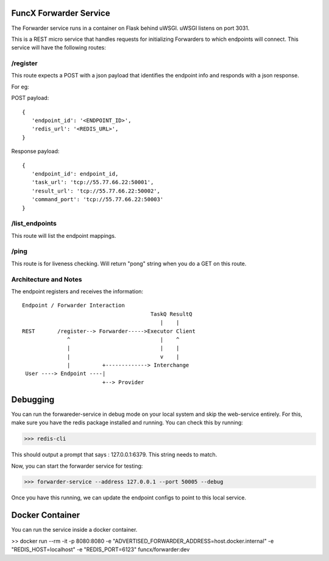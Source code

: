 FuncX Forwarder Service
=======================

The Forwarder service runs in a container on Flask behind uWSGI.  uWSGI listens on port 3031.

This is a REST micro service that handles requests for initializing Forwarders to which endpoints will connect.
This service will have the following routes:

/register
---------

This route expects a POST with a json payload that identifies the endpoint info and responds with a
json response.

For eg:

POST payload::

  {
     'endpoint_id': '<ENDPOINT_ID>',
     'redis_url': '<REDIS_URL>',
  }


Response payload::

  {
     'endpoint_id': endpoint_id,
     'task_url': 'tcp://55.77.66.22:50001',
     'result_url': 'tcp://55.77.66.22:50002',
     'command_port': 'tcp://55.77.66.22:50003'
  }

/list_endpoints
---------------

This route will list the endpoint mappings.


/ping
-----

This route is for liveness checking. Will return "pong" string when you do a GET on this route.





Architecture and Notes
----------------------

The endpoint registers and receives the information::

  Endpoint / Forwarder Interaction
                                          TaskQ ResultQ
                                             |    |
  REST       /register--> Forwarder----->Executor Client
                ^                            |    ^
                |                            |    |
                |                            v    |
                |          +-------------> Interchange
   User ----> Endpoint ----|
                           +--> Provider



Debugging
=========

You can run the forwareder-service in debug mode on your local system and skip the web-service entirely.
For this, make sure you have the redis package installed and running. You can check this by running:

>>> redis-cli

This should output a prompt that says : 127.0.0.1:6379. This string needs to match.

Now, you can start the forwarder service for testing:

>>> forwarder-service --address 127.0.0.1 --port 50005 --debug

Once you have this running, we can update the endpoint configs to point to this local service.

Docker Container
================

You can run the service inside a docker container.

>> docker run --rm -it -p 8080:8080  -e "ADVERTISED_FORWARDER_ADDRESS=host.docker.internal" -e "REDIS_HOST=localhost" -e "REDIS_PORT=6123" funcx/forwarder:dev